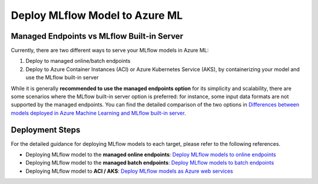 .. _azureml_deployment:

Deploy MLflow Model to Azure ML
===============================

Managed Endpoints vs MLflow Built-in Server
-------------------------------------------

Currently, there are two different ways to serve your MLflow models in Azure ML:

1. Deploy to managed online/batch endpoints
2. Deploy to Azure Container Instances (ACI) or Azure Kubernetes Service (AKS), by containerizing your model and use the MLflow built-in server

While it is generally **recommended to use the managed endpoints option** for its simplicity and scalability, there are some scenarios where the MLflow built-in server option is preferred:
for instance, some input data formats are not supported by the managed endpoints. You can find the detailed comparison of the two options in
`Differences between models deployed in Azure Machine Learning and MLflow built-in server <https://learn.microsoft.com/en-us/azure/machine-learning/how-to-deploy-mlflow-models#differences-between-models-deployed-in-azure-machine-learning-and-mlflow-built-in-server>`_.

Deployment Steps
----------------

For the detailed guidance for deploying MLflow models to each target, please refer to the following references.

- Deploying MLflow model to the **managed online endpoints**: `Deploy MLflow models to online endpoints <https://learn.microsoft.com/en-us/azure/machine-learning/how-to-deploy-mlflow-models-online-endpoints>`_
- Deploying MLflow model to the **managed batch endpoints**: `Deploy MLflow models to batch endpoints <https://learn.microsoft.com/en-us/azure/machine-learning/how-to-mlflow-batch>`_
- Deploying MLflow model to **ACI / AKS**: `Deploy MLflow models as Azure web services <https://learn.microsoft.com/en-us/AZURE/machine-learning/how-to-deploy-mlflow-models>`_
